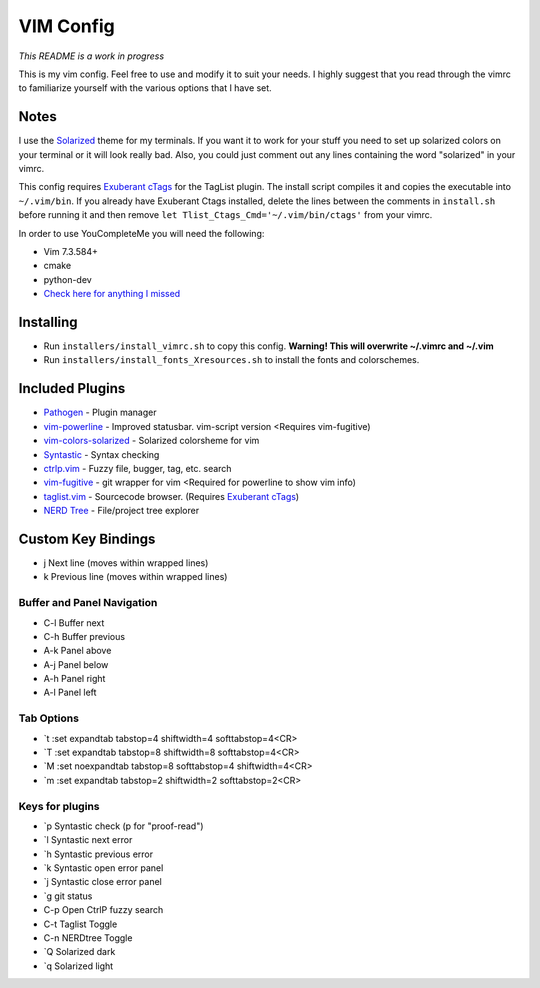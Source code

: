 VIM Config
==========
*This README is a work in progress*

This is my vim config. Feel free to use and modify it to suit your needs. I highly suggest that you read through the vimrc to familiarize yourself with the various options that I have set. 

Notes
-----
I use the `Solarized <http://ethanschoonover.com/solarized>`_ theme for my terminals. If you want it to work for your stuff you need to set up solarized colors on your terminal or it will look really bad. Also, you could just comment out any lines containing the word "solarized" in your vimrc.

This config requires `Exuberant cTags <http://ctags.sourceforge.net/>`_ for the TagList plugin. The install script compiles it and copies the executable into ``~/.vim/bin``. If you already have Exuberant Ctags installed, delete the lines between the comments in ``install.sh`` before running it and then remove ``let Tlist_Ctags_Cmd='~/.vim/bin/ctags'`` from your vimrc.

In order to use YouCompleteMe you will need the following:

- Vim 7.3.584+
- cmake
- python-dev
- `Check here for anything I missed <https://valloric.github.io/YouCompleteMe/>`_

Installing
---------

- Run ``installers/install_vimrc.sh`` to copy this config. **Warning! This will overwrite ~/.vimrc and ~/.vim**
- Run ``installers/install_fonts_Xresources.sh`` to install the fonts and colorschemes. 


Included Plugins
----------------

- `Pathogen <https://github.com/tpope/vim-pathogen>`_ - Plugin manager
- `vim-powerline <https://github.com/Lokaltog/vim-powerline>`_ - Improved statusbar. vim-script version <Requires vim-fugitive)
- `vim-colors-solarized <https://github.com/altercation/vim-colors-solarized>`_ - Solarized colorsheme for vim
- `Syntastic <https://github.com/scrooloose/syntastic>`_ - Syntax checking
- `ctrlp.vim <https://github.com/kien/ctrlp.vim>`_ - Fuzzy file, bugger, tag, etc. search
- `vim-fugitive <https://github.com/tpope/vim-fugitive>`_ - git wrapper for vim <Required for powerline to show vim info)
- `taglist.vim <https://github.com/vim-scripts/taglist.vim>`_ - Sourcecode browser. (Requires `Exuberant cTags <http://ctags.sourceforge.net/>`_)
- `NERD Tree <https://github.com/scrooloose/nerdtree>`_ - File/project tree explorer

Custom Key Bindings
-------------------
- j   Next line (moves within wrapped lines)
- k   Previous line (moves within wrapped lines)

Buffer and Panel Navigation
^^^^^^^^^^^^^^^^^^^^^^^^^^^

- C-l Buffer next
- C-h Buffer previous
- A-k Panel above
- A-j Panel below
- A-h Panel right
- A-l Panel left

Tab Options
^^^^^^^^^^^

- \`t  :set expandtab tabstop=4 shiftwidth=4 softtabstop=4<CR>
- \`T  :set expandtab tabstop=8 shiftwidth=8 softtabstop=4<CR>
- \`M  :set noexpandtab tabstop=8 softtabstop=4 shiftwidth=4<CR>
- \`m  :set expandtab tabstop=2 shiftwidth=2 softtabstop=2<CR>

Keys for plugins
^^^^^^^^^^^^^^^^

- \`p  Syntastic check (p for "proof-read")
- \`l  Syntastic next error
- \`h  Syntastic previous error
- \`k  Syntastic open error panel
- \`j  Syntastic close error panel
- \`g  git status
- C-p Open CtrlP fuzzy search
- C-t Taglist Toggle
- C-n NERDtree Toggle
- \`Q  Solarized dark
- \`q  Solarized light
